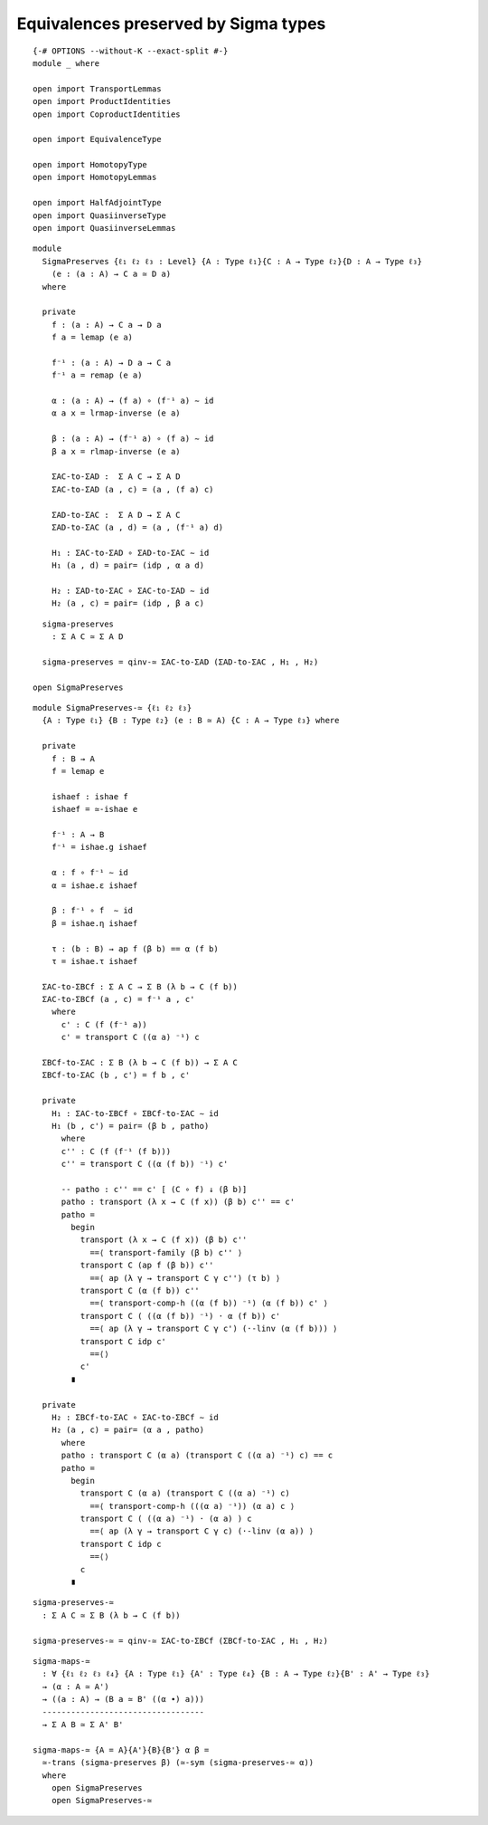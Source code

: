 Equivalences preserved by Sigma types
-------------------------------------

::

   {-# OPTIONS --without-K --exact-split #-}
   module _ where

   open import TransportLemmas
   open import ProductIdentities
   open import CoproductIdentities

   open import EquivalenceType

   open import HomotopyType
   open import HomotopyLemmas

   open import HalfAdjointType
   open import QuasiinverseType
   open import QuasiinverseLemmas

::

   module
     SigmaPreserves {ℓ₁ ℓ₂ ℓ₃ : Level} {A : Type ℓ₁}{C : A → Type ℓ₂}{D : A → Type ℓ₃}
       (e : (a : A) → C a ≃ D a)
     where

     private
       f : (a : A) → C a → D a
       f a = lemap (e a)

       f⁻¹ : (a : A) → D a → C a
       f⁻¹ a = remap (e a)

       α : (a : A) → (f a) ∘ (f⁻¹ a) ∼ id
       α a x = lrmap-inverse (e a)

       β : (a : A) → (f⁻¹ a) ∘ (f a) ∼ id
       β a x = rlmap-inverse (e a)

       ΣAC-to-ΣAD :  Σ A C → Σ A D
       ΣAC-to-ΣAD (a , c) = (a , (f a) c)

       ΣAD-to-ΣAC :  Σ A D → Σ A C
       ΣAD-to-ΣAC (a , d) = (a , (f⁻¹ a) d)

       H₁ : ΣAC-to-ΣAD ∘ ΣAD-to-ΣAC ∼ id
       H₁ (a , d) = pair= (idp , α a d)

       H₂ : ΣAD-to-ΣAC ∘ ΣAC-to-ΣAD ∼ id
       H₂ (a , c) = pair= (idp , β a c)

::

     sigma-preserves
       : Σ A C ≃ Σ A D

     sigma-preserves = qinv-≃ ΣAC-to-ΣAD (ΣAD-to-ΣAC , H₁ , H₂)

   open SigmaPreserves


::

   module SigmaPreserves-≃ {ℓ₁ ℓ₂ ℓ₃}
     {A : Type ℓ₁} {B : Type ℓ₂} (e : B ≃ A) {C : A → Type ℓ₃} where

     private
       f : B → A
       f = lemap e

       ishaef : ishae f
       ishaef = ≃-ishae e

       f⁻¹ : A → B
       f⁻¹ = ishae.g ishaef

       α : f ∘ f⁻¹ ∼ id
       α = ishae.ε ishaef

       β : f⁻¹ ∘ f  ∼ id
       β = ishae.η ishaef

       τ : (b : B) → ap f (β b) == α (f b)
       τ = ishae.τ ishaef

     ΣAC-to-ΣBCf : Σ A C → Σ B (λ b → C (f b))
     ΣAC-to-ΣBCf (a , c) = f⁻¹ a , c'
       where
         c' : C (f (f⁻¹ a))
         c' = transport C ((α a) ⁻¹) c

     ΣBCf-to-ΣAC : Σ B (λ b → C (f b)) → Σ A C
     ΣBCf-to-ΣAC (b , c') = f b , c'

     private
       H₁ : ΣAC-to-ΣBCf ∘ ΣBCf-to-ΣAC ∼ id
       H₁ (b , c') = pair= (β b , patho)
         where
         c'' : C (f (f⁻¹ (f b)))
         c'' = transport C ((α (f b)) ⁻¹) c'

         -- patho : c'' == c' [ (C ∘ f) ↓ (β b)]
         patho : transport (λ x → C (f x)) (β b) c'' == c'
         patho =
           begin
             transport (λ x → C (f x)) (β b) c''
               ==⟨ transport-family (β b) c'' ⟩
             transport C (ap f (β b)) c''
               ==⟨ ap (λ γ → transport C γ c'') (τ b) ⟩
             transport C (α (f b)) c''
               ==⟨ transport-comp-h ((α (f b)) ⁻¹) (α (f b)) c' ⟩
             transport C ( ((α (f b)) ⁻¹) · α (f b)) c'
               ==⟨ ap (λ γ → transport C γ c') (·-linv (α (f b))) ⟩
             transport C idp c'
               ==⟨⟩
             c'
           ∎

     private
       H₂ : ΣBCf-to-ΣAC ∘ ΣAC-to-ΣBCf ∼ id
       H₂ (a , c) = pair= (α a , patho)
         where
         patho : transport C (α a) (transport C ((α a) ⁻¹) c) == c
         patho =
           begin
             transport C (α a) (transport C ((α a) ⁻¹) c)
               ==⟨ transport-comp-h (((α a) ⁻¹)) (α a) c ⟩
             transport C ( ((α a) ⁻¹) · (α a) ) c
               ==⟨ ap (λ γ → transport C γ c) (·-linv (α a)) ⟩
             transport C idp c
               ==⟨⟩
             c
           ∎

::

     sigma-preserves-≃
       : Σ A C ≃ Σ B (λ b → C (f b))

     sigma-preserves-≃ = qinv-≃ ΣAC-to-ΣBCf (ΣBCf-to-ΣAC , H₁ , H₂)


::

   sigma-maps-≃
     : ∀ {ℓ₁ ℓ₂ ℓ₃ ℓ₄} {A : Type ℓ₁} {A' : Type ℓ₄} {B : A → Type ℓ₂}{B' : A' → Type ℓ₃}
     → (α : A ≃ A')
     → ((a : A) → (B a ≃ B' ((α ∙) a)))
     ----------------------------------
     → Σ A B ≃ Σ A' B'

   sigma-maps-≃ {A = A}{A'}{B}{B'} α β =
     ≃-trans (sigma-preserves β) (≃-sym (sigma-preserves-≃ α))
     where
       open SigmaPreserves
       open SigmaPreserves-≃
